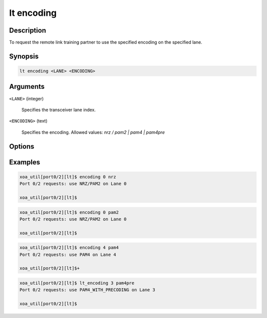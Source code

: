 lt encoding
============

Description
-----------

To request the remote link training partner to use the specified encoding on the specified lane.



Synopsis
--------

.. code-block:: console
    
    lt encoding <LANE> <ENCODING>


Arguments
---------

``<LANE>`` (integer)

    Specifies the transceiver lane index.


``<ENCODING>`` (text)
    
    Specifies the encoding.
    Allowed values: `nrz / pam2 | pam4 | pam4pre`


Options
-------



Examples
--------

.. code-block:: console

    xoa_util[port0/2][lt]$ encoding 0 nrz
    Port 0/2 requests: use NRZ/PAM2 on Lane 0

    xoa_util[port0/2][lt]$

.. code-block:: console

    xoa_util[port0/2][lt]$ encoding 0 pam2
    Port 0/2 requests: use NRZ/PAM2 on Lane 0

    xoa_util[port0/2][lt]$

.. code-block:: console

    xoa_util[port0/2][lt]$ encoding 4 pam4
    Port 0/2 requests: use PAM4 on Lane 4

    xoa_util[port0/2][lt]$+

.. code-block:: console

    xoa_util[port0/2][lt]$ lt_encoding 3 pam4pre
    Port 0/2 requests: use PAM4_WITH_PRECODING on Lane 3

    xoa_util[port0/2][lt]$



